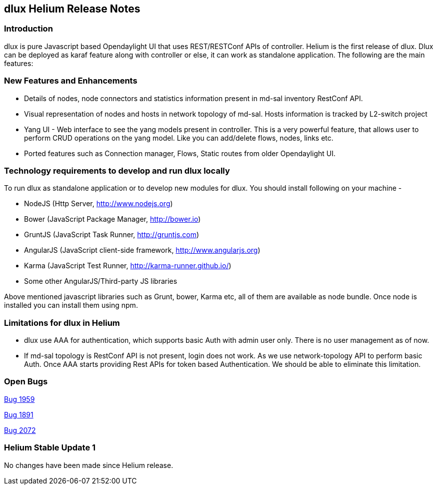[[dlux-helium-release-notes]]
== dlux Helium Release Notes

[[introduction]]
=== Introduction

dlux is pure Javascript based Opendaylight UI that uses REST/RESTConf
APIs of controller. Helium is the first release of dlux. Dlux can be
deployed as karaf feature along with controller or else, it can work as
standalone application. The following are the main features:

[[new-features-and-enhancements]]
=== New Features and Enhancements

* Details of nodes, node connectors and statistics information present
in md-sal inventory RestConf API.
* Visual representation of nodes and hosts in network topology of
md-sal. Hosts information is tracked by L2-switch project
* Yang UI - Web interface to see the yang models present in controller.
This is a very powerful feature, that allows user to perform CRUD
operations on the yang model. Like you can add/delete flows, nodes,
links etc.
* Ported features such as Connection manager, Flows, Static routes from
older Opendaylight UI.

[[technology-requirements-to-develop-and-run-dlux-locally]]
=== Technology requirements to develop and run dlux locally

To run dlux as standalone application or to develop new modules for
dlux. You should install following on your machine -

* NodeJS (Http Server, http://www.nodejs.org)
* Bower (JavaScript Package Manager, http://bower.io)
* GruntJS (JavaScript Task Runner, http://gruntjs.com)
* AngularJS (JavaScript client-side framework, http://www.angularjs.org)
* Karma (JavaScript Test Runner, http://karma-runner.github.io/)
* Some other AngularJS/Third-party JS libraries

Above mentioned javascript libraries such as Grunt, bower, Karma etc,
all of them are available as node bundle. Once node is installed you can
install them using npm.

[[limitations-for-dlux-in-helium]]
=== Limitations for dlux in Helium

* dlux use AAA for authentication, which supports basic Auth with admin
user only. There is no user management as of now.
* If md-sal topology is RestConf API is not present, login does not
work. As we use network-topology API to perform basic Auth. Once AAA
starts providing Rest APIs for token based Authentication. We should be
able to eliminate this limitation.

[[open-bugs]]
=== Open Bugs

https://bugs.opendaylight.org/show_bug.cgi?id=1959[Bug 1959]

https://bugs.opendaylight.org/show_bug.cgi?id=1891[Bug 1891]

https://bugs.opendaylight.org/show_bug.cgi?id=2072[Bug 2072]

[[helium-stable-update-1]]
=== Helium Stable Update 1

No changes have been made since Helium release.
